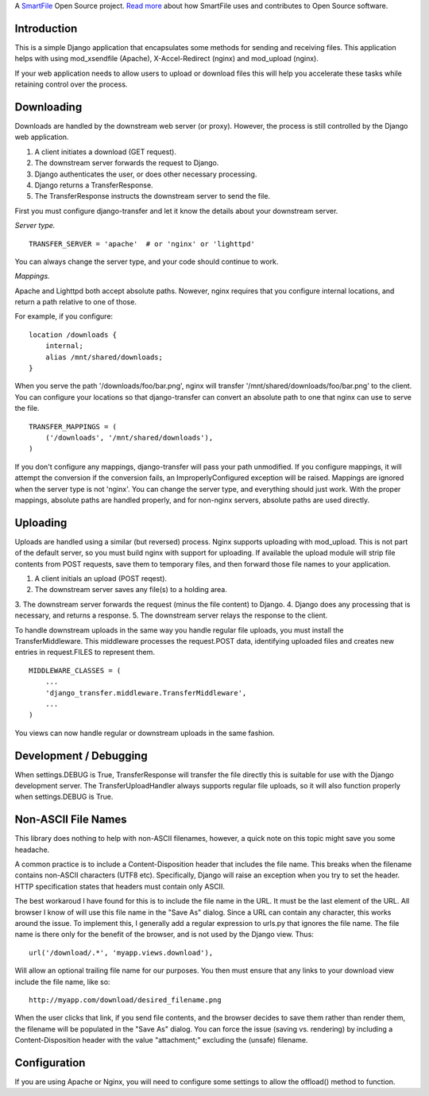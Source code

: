 A `SmartFile`_ Open Source project. `Read more`_ about how SmartFile
uses and contributes to Open Source software.

.. figure:: http://www.smartfile.com/images/logo.jpg
   :alt: SmartFile

Introduction
------------

This is a simple Django application that encapsulates some methods for
sending and receiving files. This application helps with using mod_xsendfile
(Apache), X-Accel-Redirect (nginx) and mod_upload (nginx).

If your web application needs to allow users to upload or download files
this will help you accelerate these tasks while retaining control over
the process.

Downloading
-----------

Downloads are handled by the downstream web server (or proxy). However,
the process is still controlled by the Django web application.

1. A client initiates a download (GET request).
2. The downstream server forwards the request to Django.
3. Django authenticates the user, or does other necessary processing.
4. Django returns a TransferResponse.
5. The TransferResponse instructs the downstream server to send the file.

First you must configure django-transfer and let it know the details
about your downstream server.

*Server type.*

::

    TRANSFER_SERVER = 'apache'  # or 'nginx' or 'lighttpd'

You can always change the server type, and your code should continue
to work.

*Mappings.*

Apache and Lighttpd both accept absolute paths. Nowever, nginx requires
that you configure internal locations, and return a path relative to
one of those.

For example, if you configure:

::

    location /downloads {
        internal;
        alias /mnt/shared/downloads;
    }


When you serve the path '/downloads/foo/bar.png', nginx will transfer
'/mnt/shared/downloads/foo/bar.png' to the client. You can configure
your locations so that django-transfer can convert an absolute path
to one that nginx can use to serve the file.

::

    TRANSFER_MAPPINGS = (
        ('/downloads', '/mnt/shared/downloads'),
    )

If you don't configure any mappings, django-transfer will pass your
path unmodified. If you configure mappings, it will attempt the
conversion if the conversion fails, an ImproperlyConfigured
exception will be raised. Mappings are ignored when the server type
is not 'nginx'. You can change the server type, and everything
should just work. With the proper mappings, absolute paths are
handled properly, and for non-nginx servers, absolute paths are
used directly.

Uploading
---------

Uploads are handled using a similar (but reversed) process. Nginx
supports uploading with mod_upload. This is not part of the default
server, so you must build nginx with support for uploading. If available
the upload module will strip file contents from POST requests, save
them to temporary files, and then forward those file names to your
application.

1. A client initials an upload (POST reqest).
2. The downstream server saves any file(s) to a holding area.
3. The downstream server forwards the request (minus the file content) to
Django.
4. Django does any processing that is necessary, and returns a response.
5. The downstream server relays the response to the client.

To handle downstream uploads in the same way you handle regular file
uploads, you must install the TransferMiddleware. This middleware
processes the request.POST data, identifying uploaded files and
creates new entries in request.FILES to represent them.

::

    MIDDLEWARE_CLASSES = (
        ...
        'django_transfer.middleware.TransferMiddleware',
        ...
    )

You views can now handle regular or downstream uploads in the same fashion.

Development / Debugging
-----------------------

When settings.DEBUG is True, TransferResponse will transfer the file directly
this is suitable for use with the Django development server. The
TransferUploadHandler always supports regular file uploads, so it will
also function properly when settings.DEBUG is True.

Non-ASCII File Names
--------------------

This library does nothing to help with non-ASCII filenames, however, a
quick note on this topic might save you some headache.

A common practice is to include a Content-Disposition header that
includes the file name. This breaks when the filename contains non-ASCII
characters (UTF8 etc). Specifically, Django will raise an exception when
you try to set the header. HTTP specification states that headers must
contain only ASCII.

The best workaroud I have found for this is to include the file name in
the URL. It must be the last element of the URL. All browser I know of
will use this file name in the "Save As" dialog. Since a URL can contain
any character, this works around the issue. To implement this, I
generally add a regular expression to urls.py that ignores the file name.
The file name is there only for the benefit of the browser, and is not
used by the Django view. Thus::

    url('/download/.*', 'myapp.views.download'),

Will allow an optional trailing file name for our purposes. You then must
ensure that any links to your download view include the file name, like so::

    http://myapp.com/download/desired_filename.png

When the user clicks that link, if you send file contents, and the browser
decides to save them rather than render them, the filename will be
populated in the "Save As" dialog. You can force the issue (saving vs.
rendering) by including a Content-Disposition header with the value
"attachment;" excluding the (unsafe) filename.

Configuration
-------------

If you are using Apache or Nginx, you will need to configure some settings
to allow the offload() method to function.

.. _SmartFile: http://www.smartfile.com/
.. _Read more: http://www.smartfile.com/open-source.html
